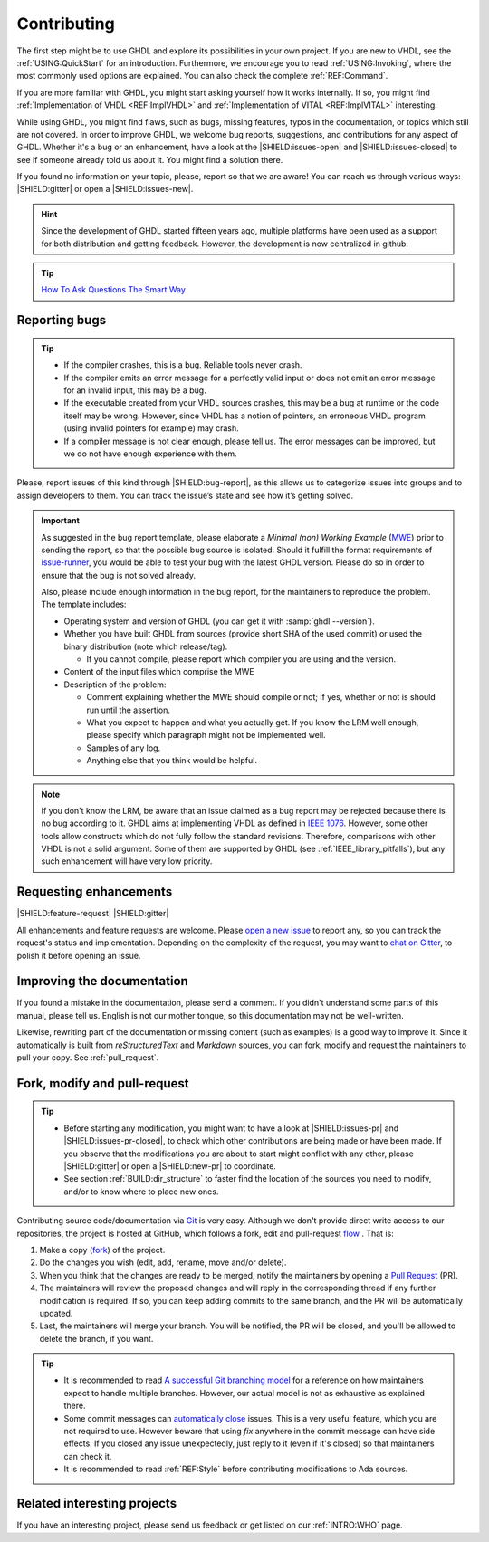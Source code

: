 .. only:: html

   .. exec::
      from helpers import createShields
      createShields('shields')

.. _INTRO:Contributing:

Contributing
############

The first step might be to use GHDL and explore its possibilities in your own project. If you are new to VHDL, see the
:ref:`USING:QuickStart` for an introduction. Furthermore, we encourage you to read :ref:`USING:Invoking`, where the most
commonly used options are explained. You can also check the complete :ref:`REF:Command`.

If you are more familiar with GHDL, you might start asking yourself how it works internally. If so, you might find
:ref:`Implementation of VHDL <REF:ImplVHDL>` and :ref:`Implementation of VITAL <REF:ImplVITAL>` interesting.

While using GHDL, you might find flaws, such as bugs, missing features, typos in the documentation, or topics which still are
not covered. In order to improve GHDL, we welcome bug reports, suggestions, and contributions for any aspect of
GHDL. Whether it's a bug or an enhancement, have a look at the |SHIELD:issues-open| and |SHIELD:issues-closed| to see
if someone already told us about it. You might find a solution there.

If you found no information on your topic, please, report so that we are aware! You can reach us through various ways:
|SHIELD:gitter| or open a |SHIELD:issues-new|.

.. HINT::
   Since the development of GHDL started fifteen years ago, multiple platforms have been used as a support for both distribution and getting feedback. However, the development is now centralized in github.

.. TIP::
   `How To Ask Questions The Smart Way <www.catb.org/~esr/faqs/smart-questions.html>`_

.. _reporting_bugs:

Reporting bugs
==============

.. TIP::
   * If the compiler crashes, this is a bug. Reliable tools never crash.
   * If the compiler emits an error message for a perfectly valid input or does not emit an error message for an invalid input, this may be a bug.
   * If the executable created from your VHDL sources crashes, this may be a bug at runtime or the code itself may be wrong. However, since VHDL has a notion of pointers, an erroneous VHDL program (using invalid pointers for example) may crash.
   * If a compiler message is not clear enough, please tell us. The error messages can be improved, but we do not have enough experience with them.

Please, report issues of this kind through |SHIELD:bug-report|, as this allows us to categorize issues into groups and
to assign developers to them. You can track the issue’s state and see how it’s getting solved.

.. IMPORTANT::
   As suggested in the bug report template, please elaborate a `Minimal (non) Working Example` (`MWE <https://en.wikipedia.org/wiki/Minimal_Working_Example>`_) prior to sending the report, so that the possible bug source is isolated. Should it fulfill the format requirements of `issue-runner <https://github.com/1138-4EB/issue-runner>`_, you would be able to test your bug with the latest GHDL version. Please do so in order to ensure that the bug is not solved already.

   Also, please include enough information in the bug report, for the maintainers to reproduce the problem. The template includes:

   * Operating system and version of GHDL (you can get it with :samp:`ghdl --version`).
   * Whether you have built GHDL from sources (provide short SHA of the used commit) or used the binary distribution (note which release/tag).

     * If you cannot compile, please report which compiler you are using and the version.

   * Content of the input files which comprise the MWE
   * Description of the problem:

     * Comment explaining whether the MWE should compile or not; if yes, whether or not is should run until the assertion.
     * What you expect to happen and what you actually get. If you know the LRM well enough, please specify which paragraph might not be implemented well.
     * Samples of any log.
     * Anything else that you think would be helpful.

.. NOTE::
   If you don't know the LRM, be aware that an issue claimed as a bug report may be rejected because there is no bug according to it. GHDL aims at implementing VHDL as defined in `IEEE 1076 <http://ieeexplore.ieee.org/document/4772740/>`_. However, some other tools allow constructs which do not fully follow the standard revisions. Therefore, comparisons with other VHDL is not a solid argument. Some of them are supported by GHDL (see :ref:`IEEE_library_pitfalls`), but any such enhancement will have very low priority.

.. _requesting_enhancements:

Requesting enhancements
=======================

|SHIELD:feature-request| |SHIELD:gitter|

All enhancements and feature requests are welcome. Please `open a new issue <https://github.com/ghdl/ghdl/issues/new>`_ to report any, so you can track the request's status and implementation. Depending on the complexity of the request, you may want to `chat on Gitter <https://gitter.im/ghdl/ghdl1>`_, to polish it before opening an issue.

Improving the documentation
===========================

If you found a mistake in the documentation, please send a comment. If you didn't understand some parts of this manual,
please tell us. English is not our mother tongue, so this documentation may not be well-written.

Likewise, rewriting part of the documentation or missing content (such as examples) is a good way to improve it. Since
it automatically is built from `reStructuredText` and `Markdown` sources, you can fork, modify and request the
maintainers to pull your copy. See :ref:`pull_request`.

.. _pull_request:

Fork, modify and pull-request
=============================

.. TIP::
   * Before starting any modification, you might want to have a look at |SHIELD:issues-pr| and |SHIELD:issues-pr-closed|, to check which other contributions are being made or have been made. If you observe that the modifications you are about to start might conflict with any other, please |SHIELD:gitter| or open a |SHIELD:new-pr| to coordinate.
   * See section :ref:`BUILD:dir_structure` to faster find the location of the sources you need to modify, and/or to know where to place new ones.

Contributing source code/documentation via `Git <https://git-scm.com/>`_ is very easy. Although we don't provide direct
write access to our repositories, the project is hosted at GitHub, which follows a fork, edit and pull-request
`flow <https://help.github.com/articles/github-flow/>`_ . That is:

1. Make a copy (`fork <https://help.github.com/articles/fork-a-repo/>`_) of the project.
2. Do the changes you wish (edit, add, rename, move and/or delete).
3. When you think that the changes are ready to be merged, notify the maintainers by opening a `Pull Request <https://help.github.com/articles/creating-a-pull-request/>`_ (PR).
4. The maintainers will review the proposed changes and will reply in the corresponding thread if any further modification is required. If so, you can keep adding commits to the same branch, and the PR will be automatically updated.
5. Last, the maintainers will merge your branch. You will be notified, the PR will be closed, and you'll be allowed to delete the branch, if you want.

.. TIP::
  * It is recommended to read `A successful Git branching model <http://nvie.com/posts/a-successful-git-branching-model/>`_ for a reference on how maintainers expect to handle multiple branches. However, our actual model is not as exhaustive as explained there.
  * Some commit messages can `automatically close <https://help.github.com/articles/closing-issues-via-commit-messages/>`_ issues. This is a very useful feature, which you are not required to use. However beware that using `fix` anywhere in the commit message can have side effects. If you closed any issue unexpectedly, just reply to it (even if it's closed) so that maintainers can check it.
  * It is recommended to read :ref:`REF:Style` before contributing modifications to Ada sources.

Related interesting projects
============================

If you have an interesting project, please send us feedback or get listed on our :ref:`INTRO:WHO` page.
